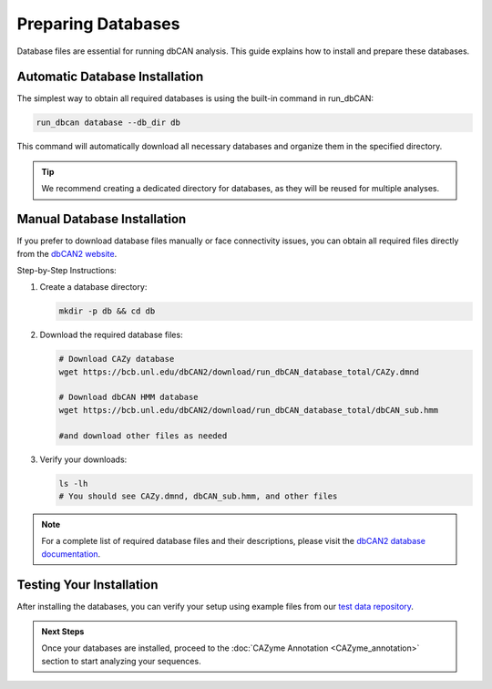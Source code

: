 .. _prepare-database:

Preparing Databases
====================

Database files are essential for running dbCAN analysis. This guide explains how to install and prepare these databases.

Automatic Database Installation
----------------------------------

The simplest way to obtain all required databases is using the built-in command in run_dbCAN:

.. code-block:: shell

   run_dbcan database --db_dir db

This command will automatically download all necessary databases and organize them in the specified directory.

.. tip::

   We recommend creating a dedicated directory for databases, as they will be reused for multiple analyses.

Manual Database Installation
-----------------------------

If you prefer to download database files manually or face connectivity issues, you can obtain all required files directly from the `dbCAN2 website <http://bcb.unl.edu/dbCAN2/download/Databases/>`_.

Step-by-Step Instructions:

1. Create a database directory:

   .. code-block:: shell

      mkdir -p db && cd db

2. Download the required database files:

   .. code-block:: shell

      # Download CAZy database
      wget https://bcb.unl.edu/dbCAN2/download/run_dbCAN_database_total/CAZy.dmnd

      # Download dbCAN HMM database
      wget https://bcb.unl.edu/dbCAN2/download/run_dbCAN_database_total/dbCAN_sub.hmm

      #and download other files as needed

3. Verify your downloads:

   .. code-block:: shell

      ls -lh
      # You should see CAZy.dmnd, dbCAN_sub.hmm, and other files

.. note::

   For a complete list of required database files and their descriptions,
   please visit the `dbCAN2 database documentation <https://bcb.unl.edu/dbCAN2/download/>`_.

Testing Your Installation
---------------------------

After installing the databases, you can verify your setup using example files from our `test data repository <https://bcb.unl.edu/dbCAN2/download/test>`_.

.. admonition:: Next Steps

   Once your databases are installed, proceed to the :doc:`CAZyme Annotation <CAZyme_annotation>` section to start analyzing your sequences.
